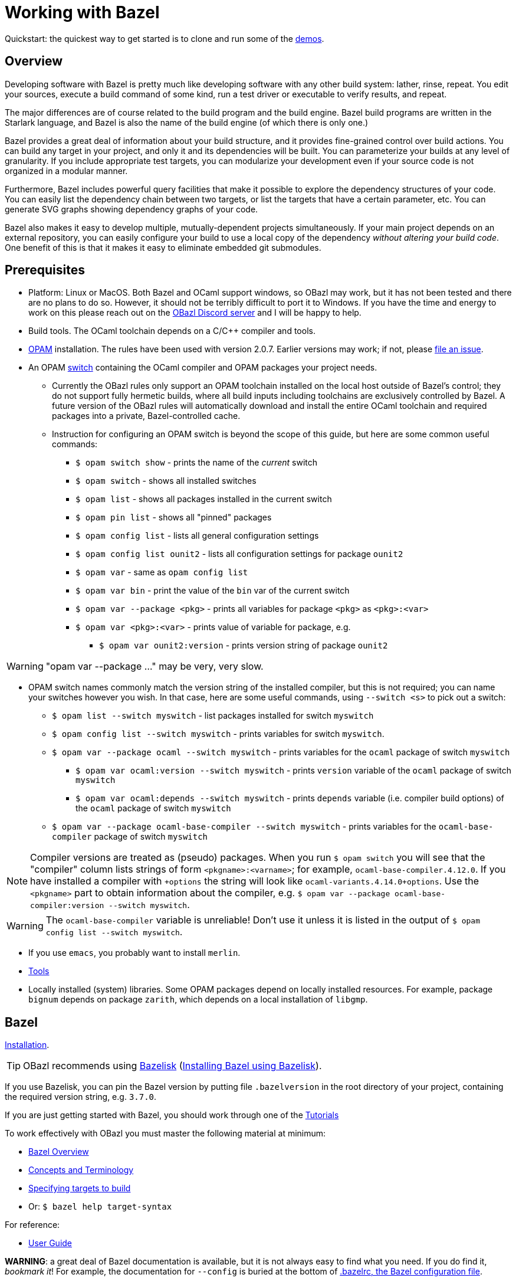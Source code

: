 = Working with Bazel
:page-layout: page_tools_opam
:page-pkg: tools_opam
:page-doc: ug
// :page-sidebar: false
:page-permalink: rules-ocaml/user-guide/working-with-bazel
:page-tags: [bazel]
:page-keywords: notes, tips, cautions, warnings, admonitions
:page-last_updated: May 2, 2022
:page-toc: true


Quickstart: the quickest way to get started is to clone and run some of the
link:https://github.com/obazl/demos_obazl[demos,window="_blank"].

// * link:#overview[Overview]
// * link:#prerequisites[Prerequisites]
// * link:#bazel[Bazel]
// * link:#setup[Setup]
// * link:#inspection[Inspecting the Bazel environment, logs, actions, etc.]
//   * link:#bazel_info[bazel info]
//   * link:#command_log[command_log]
//   * link:#output_base[output_base]
//   * link:#actions[actions]
// * link:#tips[Useful tips]
// * link:#externals[Working with external repositories]

== Overview

Developing software with Bazel is pretty much like developing software
with any other build system: lather, rinse, repeat. You edit your
sources, execute a build command of some kind, run a test driver or
executable to verify results, and repeat.

The major differences are of course related to the build program and
the build engine. Bazel build programs are written in the Starlark
language, and Bazel is also the name of the build engine (of which
there is only one.)

Bazel provides a great deal of information about your build structure,
and it provides fine-grained control over build actions. You can build
any target in your project, and only it and its dependencies will be
built. You can parameterize your builds at any level of granularity.
If you include appropriate test targets, you can modularize your
development even if your source code is not organized in a modular
manner.

Furthermore, Bazel includes powerful query facilities that make it
possible to explore the dependency structures of your code. You can
easily list the dependency chain between two targets, or list the
targets that have a certain parameter, etc. You can generate SVG
graphs showing dependency graphs of your code.

Bazel also makes it easy to develop multiple, mutually-dependent
projects simultaneously. If your main project depends on an external
repository, you can easily configure your build to use a local copy of
the dependency _without altering your build code_. One benefit of this
is that it makes it easy to eliminate embedded git submodules.

== Prerequisites

* Platform: Linux or MacOS. Both Bazel and OCaml support windows, so
  OBazl may work, but it has not been tested and there are no plans to
  do so. However, it should not be terribly difficult to port it to
  Windows. If you have the time and energy to work on this please
  reach out on the link:https://discord.gg/PHSAW5DUva[OBazl Discord
  server] and I will be happy to help.

* Build tools. The OCaml toolchain depends on a C/C++ compiler and
  tools.

* link:https://opam.ocaml.org/[OPAM] installation. The rules have been used
  with version 2.0.7. Earlier versions may work; if not, please link:https://github.com/obazl/rules_opam/issues[file
  an issue].

* An OPAM link:https://opam.ocaml.org/doc/Usage.html#opam-switch[switch]
  containing the OCaml compiler and OPAM packages your project needs.

** Currently the OBazl rules only support an OPAM toolchain installed on
    the local host outside of Bazel's control; they do not support
    fully hermetic builds, where all build inputs including toolchains
    are exclusively controlled by Bazel. A future version of the OBazl
    rules will automatically download and install the entire OCaml
    toolchain and required packages into a private, Bazel-controlled
    cache.


** Instruction for configuring an OPAM switch is beyond the scope of
    this guide, but here are some common useful commands:

*** `$ opam switch show` - prints the name of the _current_ switch
*** `$ opam switch` - shows all installed switches
*** `$ opam list` - shows all packages installed in the current switch
*** `$ opam pin list` - shows all "pinned" packages
*** `$ opam config list` - lists all general configuration settings
*** `$ opam config list ounit2` - lists all configuration settings for package `ounit2`
*** `$ opam var` - same as `opam config list`
*** `$ opam var bin` - print the value of the `bin` var of the current switch
*** `$ opam var --package <pkg>` - prints all variables for package `<pkg>` as `<pkg>:<var>`
*** `$ opam var <pkg>:<var>` - prints value of variable for package, e.g.
**** `$ opam var ounit2:version` - prints version string of package `ounit2`

WARNING: "opam var --package ..." may be very, very slow.

** OPAM switch names commonly match the version string of the
   installed compiler, but this is not required; you can name your
   switches however you wish. In that case, here are some useful
   commands, using `--switch <s>` to pick out a switch:

*** `$ opam list --switch myswitch` - list packages installed for switch `myswitch`
*** `$ opam config list --switch myswitch` - prints variables for switch `myswitch`.
*** `$ opam var --package ocaml --switch myswitch` - prints variables for the `ocaml` package of switch `myswitch`
**** `$ opam var ocaml:version --switch myswitch` - prints  `version` variable of the `ocaml` package of switch `myswitch`
**** `$ opam var ocaml:depends --switch myswitch` - prints `depends` variable (i.e. compiler build options)  of the `ocaml` package of switch `myswitch`
*** `$ opam var --package ocaml-base-compiler --switch myswitch` - prints variables for the `ocaml-base-compiler` package of switch `myswitch`

NOTE: Compiler versions are treated as (pseudo) packages. When you run
`$ opam switch` you will see that the "compiler" column lists strings of
form `<pkgname>:<varname>`; for example, `ocaml-base-compiler.4.12.0`.
If you have installed a compiler with `+options` the string will look
like `ocaml-variants.4.14.0+options`. Use the `<pkgname>` part to obtain information about the compiler, e.g. `$ opam var --package ocaml-base-compiler:version --switch myswitch`.

WARNING: The `ocaml-base-compiler` variable is unreliable! Don't use it unless it is listed in the output of `$ opam config list --switch myswitch`.

  * If you use `emacs`, you probably want to install `merlin`.

* link:tools.md[Tools]

* Locally installed (system) libraries. Some OPAM packages depend on locally
  installed resources. For example, package `bignum` depends on
  package `zarith`, which depends on a local installation of `libgmp`.

== Bazel

link:https://docs.bazel.build/versions/master/install.html[Installation].

TIP: OBazl recommends using link:https://github.com/bazelbuild/bazelisk[Bazelisk] (link:https://docs.bazel.build/versions/master/install-bazelisk.html[Installing Bazel using Bazelisk]).


If you use Bazelisk, you can pin the Bazel version by putting file
`.bazelversion` in the root directory of your project, containing the
required version string, e.g. `3.7.0`.

If you are just getting started with Bazel, you should work through one of the link:https://docs.bazel.build/versions/master/getting-started.html#tutorials[Tutorials]

To work effectively with OBazl you must master the following material at minimum:

* link:https://docs.bazel.build/versions/master/bazel-overview.html[Bazel Overview]
* link:https://docs.bazel.build/versions/master/build-ref.html[Concepts and Terminology]
* link:https://docs.bazel.build/versions/master/guide.html#specifying-targets-to-build[Specifying targets to build]
  * Or: `$ bazel help target-syntax`

For reference:

* link:https://docs.bazel.build/versions/master/guide.html[User Guide]

**WARNING**: a great deal of Bazel documentation is available, but it
  is not always easy to find what you need. If you do find it,
  _bookmark it_! For example, the documentation for `--config` is
  buried at the bottom of link:https://docs.bazel.build/versions/master/guide.html#bazelrc-the-bazel-configuration-file[.bazelrc, the Bazel configuration file].

**WARNING2**: the documentation is not always up to date. Bazel is
  very stable, but it is also under very active development so the
  documentation may lag. For example, the documentation frequently
  refers to `BUILD` and `WORKSPACE` files. Those still work, but at
  some point support was added for `BUILD.bazel` and `WORKSPACE.bazel`
  (which is what OBazl recommends).

OBazl deviates from standard Bazel conventions in a few minor ways:

* Rules that build executable binaries are named `*_executable`, not
  `*_binary`: `ocaml_executable`, `ppx_executable`

* Library rules (`ocaml_library` and `ppx_library`) do not build
  "separately compiled modules". Instead they provide a simple
  aggregation mechanism, so that you can depend on a collection of
  resources under a single name. In other words, OBazl takes the term
  "library" to mean "collection of resources"; the resources will
  almost always be OCaml compiled modules, but may include e.g.
  runtime data dependencies.

* The `ocaml_archive` rule supports OCaml archive files.

== Setup

To get the most out of OBazl and Bazel, you need to decide on some
conventions and do a little configuration. See link:obazl-conventions[OBazl
Conventions] for a list.

* shell scripts

== Inspecting the Bazel environment, logs, build actions, etc.

=== bazel info

The `bazel info` command will print a dictionary listing the
parameters, file locations, etc. that Bazel uses internally. It
supports a large number of options; run `$ bazel help info` to see them
all; to see just the keys for the dictionary, run `$ bazel help info-keys`.

Most of entries in the dictionary, most of the time, can be safely
ignored; but if you run into trouble, two of them can be helpful with
debugging: `command_log` and `output_base`.

=== command_log

Bazel writes logs to a `command_log` file each time it executes a
command; it overwrites the file. You can discover the location of the
file by running `$ bazel info command_log`. Since the output of this
command will overwrite the log file, you must use an alias or shell
script to enable easy browsing.  See the link:conventions.md#aliases[aliases]
recommendation in link:conventions.md[OBazl Conventions] for an example.

=== output_base

The `output_base` directory contains a subdirectory, `external`, that
contains the external repositories your project has configured. You
can browse the `BUILD.bazel` files of an external repo, for example,
to verify that you are using the correct target labels.

=== actions

A single build target may generate multiple build _actions_. For
example, if an `ocaml_module` rule is parameterized with a `ppx`
argument, it will generate two actions: one to transform the source
file with the PPX, and one to compile the result. Each action will
have a command line string.

Normally there is no need to pay these actions any mind, but if
something goes wrong with your build it may be useful to see exactly
what a build rule is doing - what the actions are, what commands and
arguments are used to run the actions, and what the inputs and outputs
are. Fortunately this is easy to do. You can use the [action query]()
facility to print all the actions generated by a rule without actually
running the rule (so it does not trigger any compilation). For
example, the following will print all the actions (and much additional
information) generated by the `//foo/bar:baz` target:

```
$ bazel aquery //foo/bar:baz
```

See link:transparency.md[Transparency] for more information.

==== Compile/link commands

**WARNING**: The current version of OBazl uses
link:http://projects.camlcity.org/projects/dl/findlib-1.8.1/doc/ref-html/r17.html#OCAMLFIND.OCAMLOPT[ocamlfind]
to drive the OCaml toolchain.  **The compile/link options for `ocamlfind` are different than those for the compilers `ocamlc` and `ocamlopt`.**

TODO: flesh this out a bit more.

== Useful tips

* The `clean` command "[r]emoves bazel-created output, including all
  object files, and bazel metadata." It will not refresh repository
  dependencies. Adding the `--expunge` option will delete everything;
  it will also stop the server, so that then next build command will
  start from scratch. You almost never need to do this.

* You should rarely need to run `$ bazel clean`. Bazel caches a
  complete description of the build, so it always knows what needs to
  be rebuilt. However, if you change the build structure - especially
  if you remove build targets - you may need this command to rebuild
  the cache.

* Do spend some time learning to use the query facilities. On a
  project of any size you'll be glad you did.

* To experiment with build rules etc. you can avoid cluttering the
  source tree by creating `dev/BUILD.bazel` and put the rules there.
  Since dependencies are expressed as target labels, you can reach
  into the tree anywhere you like, although you may need to adjust the
  `visibility` attribute of targets.

* Use link:https://github.com/bazelbuild/bazelisk[Bazelisk] to make sure
  you're always using the latest version of Bazel. You can pin the
  version you want by using a `.bazelversion` file.

* You can enable link:https://docs.bazel.build/versions/master/completion.html[command-line completion] (also known as tab-completion) in Bash and Zsh. This lets you tab-complete command names, flags names and flag values, and target names.  Caveat: tab-completion may be an issue for Bazelisk; see link:https://github.com/bazelbuild/bazelisk/issues/29[Support bash autocomplete #29].)

* If you need to make some kind of global change, e.g. renaming a
  target or adding a dependencie to multiple rules, do not
  search-and-replace. Use
  link:https://github.com/bazelbuild/buildtools/tree/master/buildozer[buildozer]
  instead.  (See link:maintenance.md#batch[Batch Editing] for more information.)

== Working with external repositories

* link:https://docs.bazel.build/versions/master/external.html[Working with External Dependencies]

Note in particular: link:https://docs.bazel.build/versions/master/external.html#transitive-dependencies[Transitive dependencies]

To coordinate development of a main directory and external
dependencies, you can override the declared repositories. See link:https://docs.bazel.build/versions/master/external.html#overriding-repositories-from-the-command-line[Overriding repositories from the command line].

Put your `--override` directives in your `user.bazelrc` file (by convention, `dev/user.bazelrc`), and load it from `.bazelrc` with the following line:  `try-import dev/user.bazelrc`
